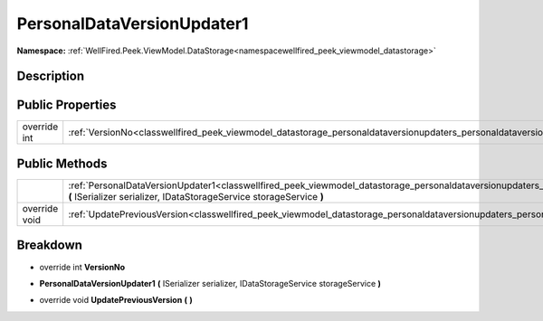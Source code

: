 .. _classwellfired_peek_viewmodel_datastorage_personaldataversionupdaters_personaldataversionupdater1:

PersonalDataVersionUpdater1
============================

**Namespace:** :ref:`WellFired.Peek.ViewModel.DataStorage<namespacewellfired_peek_viewmodel_datastorage>`

Description
------------



Public Properties
------------------

+---------------+----------------------------------------------------------------------------------------------------------------------------------------------------------+
|override int   |:ref:`VersionNo<classwellfired_peek_viewmodel_datastorage_personaldataversionupdaters_personaldataversionupdater1_1a4fa6b979c30f9b417159bedb4d9c9f41>`    |
+---------------+----------------------------------------------------------------------------------------------------------------------------------------------------------+

Public Methods
---------------

+----------------+--------------------------------------------------------------------------------------------------------------------------------------------------------------------------------------------------------------------------------------------------+
|                |:ref:`PersonalDataVersionUpdater1<classwellfired_peek_viewmodel_datastorage_personaldataversionupdaters_personaldataversionupdater1_1ac5ecf232283431227578bc6509662c43>` **(** ISerializer serializer, IDataStorageService storageService **)**   |
+----------------+--------------------------------------------------------------------------------------------------------------------------------------------------------------------------------------------------------------------------------------------------+
|override void   |:ref:`UpdatePreviousVersion<classwellfired_peek_viewmodel_datastorage_personaldataversionupdaters_personaldataversionupdater1_1a7824b9c50d48657fdc3713fc8c7b33cc>` **(**  **)**                                                                   |
+----------------+--------------------------------------------------------------------------------------------------------------------------------------------------------------------------------------------------------------------------------------------------+

Breakdown
----------

.. _classwellfired_peek_viewmodel_datastorage_personaldataversionupdaters_personaldataversionupdater1_1a4fa6b979c30f9b417159bedb4d9c9f41:

- override int **VersionNo** 

.. _classwellfired_peek_viewmodel_datastorage_personaldataversionupdaters_personaldataversionupdater1_1ac5ecf232283431227578bc6509662c43:

-  **PersonalDataVersionUpdater1** **(** ISerializer serializer, IDataStorageService storageService **)**

.. _classwellfired_peek_viewmodel_datastorage_personaldataversionupdaters_personaldataversionupdater1_1a7824b9c50d48657fdc3713fc8c7b33cc:

- override void **UpdatePreviousVersion** **(**  **)**

